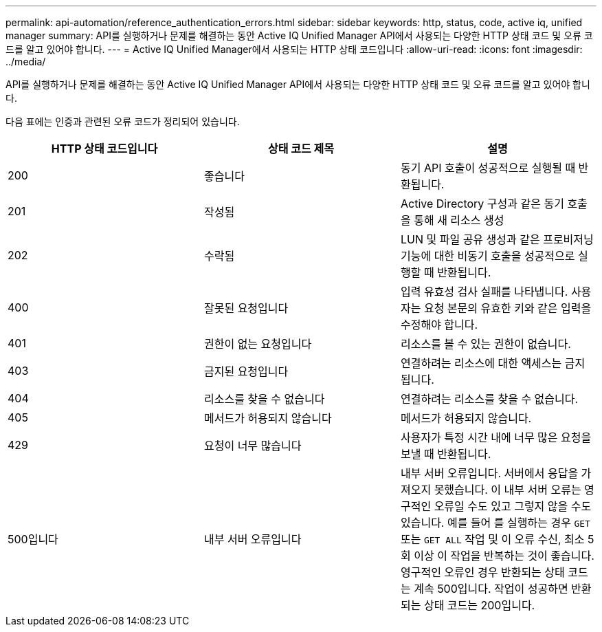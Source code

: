 ---
permalink: api-automation/reference_authentication_errors.html 
sidebar: sidebar 
keywords: http, status, code, active iq, unified manager 
summary: API를 실행하거나 문제를 해결하는 동안 Active IQ Unified Manager API에서 사용되는 다양한 HTTP 상태 코드 및 오류 코드를 알고 있어야 합니다. 
---
= Active IQ Unified Manager에서 사용되는 HTTP 상태 코드입니다
:allow-uri-read: 
:icons: font
:imagesdir: ../media/


[role="lead"]
API를 실행하거나 문제를 해결하는 동안 Active IQ Unified Manager API에서 사용되는 다양한 HTTP 상태 코드 및 오류 코드를 알고 있어야 합니다.

다음 표에는 인증과 관련된 오류 코드가 정리되어 있습니다.

[cols="3*"]
|===
| HTTP 상태 코드입니다 | 상태 코드 제목 | 설명 


 a| 
200
 a| 
좋습니다
 a| 
동기 API 호출이 성공적으로 실행될 때 반환됩니다.



 a| 
201
 a| 
작성됨
 a| 
Active Directory 구성과 같은 동기 호출을 통해 새 리소스 생성



 a| 
202
 a| 
수락됨
 a| 
LUN 및 파일 공유 생성과 같은 프로비저닝 기능에 대한 비동기 호출을 성공적으로 실행할 때 반환됩니다.



 a| 
400
 a| 
잘못된 요청입니다
 a| 
입력 유효성 검사 실패를 나타냅니다. 사용자는 요청 본문의 유효한 키와 같은 입력을 수정해야 합니다.



 a| 
401
 a| 
권한이 없는 요청입니다
 a| 
리소스를 볼 수 있는 권한이 없습니다.



 a| 
403
 a| 
금지된 요청입니다
 a| 
연결하려는 리소스에 대한 액세스는 금지됩니다.



 a| 
404
 a| 
리소스를 찾을 수 없습니다
 a| 
연결하려는 리소스를 찾을 수 없습니다.



 a| 
405
 a| 
메서드가 허용되지 않습니다
 a| 
메서드가 허용되지 않습니다.



 a| 
429
 a| 
요청이 너무 많습니다
 a| 
사용자가 특정 시간 내에 너무 많은 요청을 보낼 때 반환됩니다.



 a| 
500입니다
 a| 
내부 서버 오류입니다
 a| 
내부 서버 오류입니다. 서버에서 응답을 가져오지 못했습니다. 이 내부 서버 오류는 영구적인 오류일 수도 있고 그렇지 않을 수도 있습니다. 예를 들어 를 실행하는 경우 `GET` 또는 `GET ALL` 작업 및 이 오류 수신, 최소 5회 이상 이 작업을 반복하는 것이 좋습니다. 영구적인 오류인 경우 반환되는 상태 코드는 계속 500입니다. 작업이 성공하면 반환되는 상태 코드는 200입니다.

|===